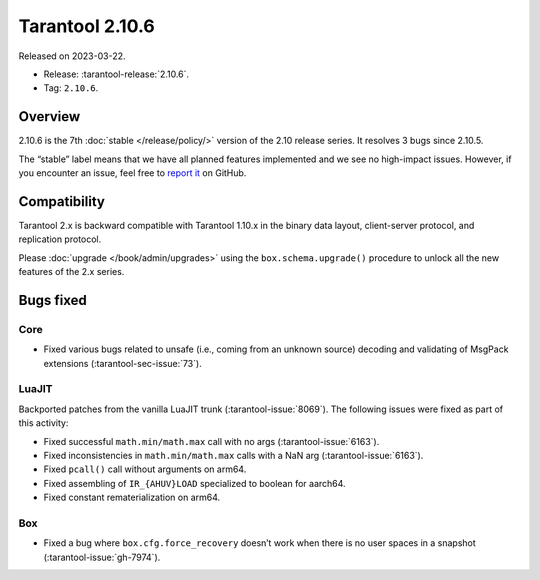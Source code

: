 Tarantool 2.10.6
================

Released on 2023-03-22.

*   Release: :tarantool-release:`2.10.6`.
*   Tag: ``2.10.6``.

Overview
--------

2.10.6 is the 7th
:doc:`stable </release/policy/>` version of the 2.10 release series.
It resolves 3 bugs since 2.10.5.

The “stable” label means that we have all planned features implemented
and we see no high-impact issues. However, if you encounter an issue,
feel free to `report
it <https://github.com/tarantool/tarantool/issues>`__ on GitHub.

Compatibility
-------------

Tarantool 2.x is backward compatible with Tarantool 1.10.x in the binary
data layout, client-server protocol, and replication protocol.

Please :doc:`upgrade </book/admin/upgrades>` using the ``box.schema.upgrade()`` procedure to unlock all the new
features of the 2.x series.

Bugs fixed
----------

Core
~~~~

-  Fixed various bugs related to unsafe (i.e., coming from an unknown
   source) decoding and validating of MsgPack extensions (:tarantool-sec-issue:`73`).

LuaJIT
~~~~~~

Backported patches from the vanilla LuaJIT trunk (:tarantool-issue:`8069`).
The following issues were fixed as part of this activity:

-  Fixed successful ``math.min/math.max`` call with no args (:tarantool-issue:`6163`).
-  Fixed inconsistencies in ``math.min/math.max`` calls with a NaN arg
   (:tarantool-issue:`6163`).
-  Fixed ``pcall()`` call without arguments on arm64.
-  Fixed assembling of ``IR_{AHUV}LOAD`` specialized to boolean for
   aarch64.
-  Fixed constant rematerialization on arm64.

Box
~~~

-  Fixed a bug where ``box.cfg.force_recovery`` doesn’t work when there
   is no user spaces in a snapshot (:tarantool-issue:`gh-7974`).
